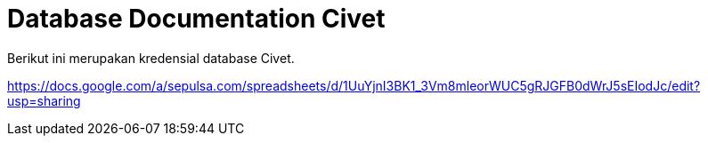 = Database Documentation Civet

Berikut ini merupakan kredensial database Civet.

https://docs.google.com/a/sepulsa.com/spreadsheets/d/1UuYjnI3BK1_3Vm8mleorWUC5gRJGFB0dWrJ5sEIodJc/edit?usp=sharing[]

